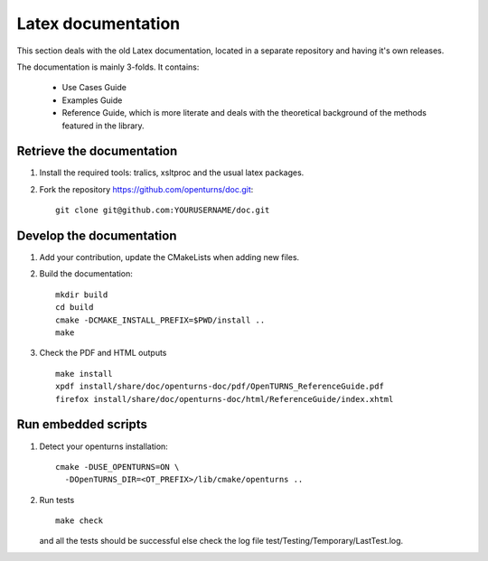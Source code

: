 .. _latex_doc:

Latex documentation
===================

This section deals with the old Latex documentation, located in a separate repository
and having it's own releases.

The documentation is mainly 3-folds. It contains:

  - Use Cases Guide
  - Examples Guide
  - Reference Guide, which is more literate and deals with the
    theoretical background of the methods featured in the library.


Retrieve the documentation
--------------------------

#. Install the required tools: tralics, xsltproc and the usual latex
   packages.

#. Fork the repository https://github.com/openturns/doc.git:

   ::

        git clone git@github.com:YOURUSERNAME/doc.git


Develop the documentation
-------------------------

#. Add your contribution, update the CMakeLists when adding new files.

#. Build the documentation:

   ::

        mkdir build
        cd build
        cmake -DCMAKE_INSTALL_PREFIX=$PWD/install ..
        make

#. Check the PDF and HTML outputs

   ::

        make install
        xpdf install/share/doc/openturns-doc/pdf/OpenTURNS_ReferenceGuide.pdf
        firefox install/share/doc/openturns-doc/html/ReferenceGuide/index.xhtml


Run embedded scripts
--------------------

#. Detect your openturns installation:

   ::

        cmake -DUSE_OPENTURNS=ON \
          -DOpenTURNS_DIR=<OT_PREFIX>/lib/cmake/openturns ..


#. Run tests

   ::

        make check

   and all the tests should be successful else check the log file
   test/Testing/Temporary/LastTest.log.
